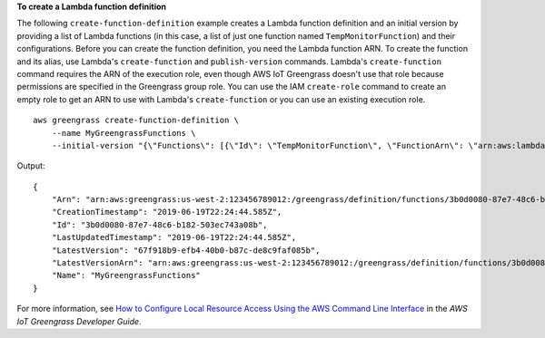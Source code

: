 **To create a Lambda function definition**

The following ``create-function-definition`` example creates a Lambda function definition and an initial version by providing a list of Lambda functions (in this case, a list of just one function named ``TempMonitorFunction``) and their configurations. Before you can create the function definition, you need the Lambda function ARN. To create the function and its alias, use Lambda's ``create-function`` and ``publish-version`` commands. Lambda's ``create-function`` command requires the ARN of the execution role, even though AWS IoT Greengrass doesn't use that role because permissions are specified in the Greengrass group role.  You can use the IAM ``create-role`` command to create an empty role to get an ARN to use with Lambda's ``create-function`` or you can use an existing execution role. ::

    aws greengrass create-function-definition \
        --name MyGreengrassFunctions \
        --initial-version "{\"Functions\": [{\"Id\": \"TempMonitorFunction\", \"FunctionArn\": \"arn:aws:lambda:us-west-2:123456789012:function:TempMonitor:GG_TempMonitor\", \"FunctionConfiguration\": {\"Executable\": \"temp_monitor.function_handler\", \"MemorySize\": 16000,\"Timeout\": 5}}]}"

Output::

    {
        "Arn": "arn:aws:greengrass:us-west-2:123456789012:/greengrass/definition/functions/3b0d0080-87e7-48c6-b182-503ec743a08b",
        "CreationTimestamp": "2019-06-19T22:24:44.585Z",
        "Id": "3b0d0080-87e7-48c6-b182-503ec743a08b",
        "LastUpdatedTimestamp": "2019-06-19T22:24:44.585Z",
        "LatestVersion": "67f918b9-efb4-40b0-b87c-de8c9faf085b",
        "LatestVersionArn": "arn:aws:greengrass:us-west-2:123456789012:/greengrass/definition/functions/3b0d0080-87e7-48c6-b182-503ec743a08b/versions/67f918b9-efb4-40b0-b87c-de8c9faf085b",
        "Name": "MyGreengrassFunctions"
    }

For more information, see `How to Configure Local Resource Access Using the AWS Command Line Interface <https://docs.aws.amazon.com/greengrass/latest/developerguide/lra-cli.html>`__ in the *AWS IoT Greengrass Developer Guide*.

